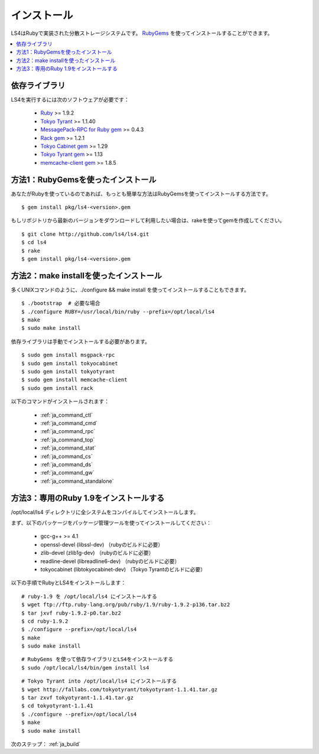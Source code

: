 .. _ja_install:

インストール
======================

LS4はRubyで実装された分散ストレージシステムです。
`RubyGems <http://rubygems.org/>`_ を使ってインストールすることができます。

.. contents::
   :backlinks: none
   :local:

依存ライブラリ
----------------------

LS4を実行するには次のソフトウェアが必要です：

  - `Ruby <http://www.ruby-lang.org/>`_ >= 1.9.2
  - `Tokyo Tyrant <http://fallabs.com/tokyotyrant/>`_ >= 1.1.40
  - `MessagePack-RPC for Ruby gem <http://msgpack.org/>`_ >= 0.4.3
  - `Rack gem <http://rack.rubyforge.org/>`_ >= 1.2.1
  - `Tokyo Cabinet gem <http://rubygems.org/gems/tokyocabinet>`_ >= 1.29
  - `Tokyo Tyrant gem <http://rubygems.org/gems/tokyotyrant>`_ >= 1.13
  - `memcache-client gem <http://rubygems.org/gems/memcache-client>`_ >= 1.8.5


方法1：RubyGemsを使ったインストール
----------------------

あなたがRubyを使っているのであれば、もっとも簡単な方法はRubyGemsを使ってインストールする方法です。

::

    $ gem install pkg/ls4-<version>.gem

もしリポジトリから最新のバージョンをダウンロードして利用したい場合は、rakeを使ってgemを作成してください。

::

    $ git clone http://github.com/ls4/ls4.git
    $ cd ls4
    $ rake
    $ gem install pkg/ls4-<version>.gem

方法2：make installを使ったインストール
----------------------

多くUNIXコマンドのように、./configure && make install を使ってインストールすることもできます。

::

    $ ./bootstrap  # 必要な場合
    $ ./configure RUBY=/usr/local/bin/ruby --prefix=/opt/local/ls4
    $ make
    $ sudo make install

依存ライブラリは手動でインストールする必要があります。

::

    $ sudo gem install msgpack-rpc
    $ sudo gem install tokyocabinet
    $ sudo gem install tokyotyrant
    $ sudo gem install memcache-client
    $ sudo gem install rack

以下のコマンドがインストールされます：

  - :ref:`ja_command_ctl`
  - :ref:`ja_command_cmd`
  - :ref:`ja_command_rpc`
  - :ref:`ja_command_top`
  - :ref:`ja_command_stat`
  - :ref:`ja_command_cs`
  - :ref:`ja_command_ds`
  - :ref:`ja_command_gw`
  - :ref:`ja_command_standalone`


方法3：専用のRuby 1.9をインストールする
----------------------

/opt/local/ls4 ディレクトリに全システムをコンパイルしてインストールします。

まず、以下のパッケージをパッケージ管理ツールを使ってインストールしてください：

  - gcc-g++ >= 4.1
  - openssl-devel (libssl-dev) （rubyのビルドに必要）
  - zlib-devel (zlib1g-dev) （rubyのビルドに必要）
  - readline-devel (libreadline6-dev) （rubyのビルドに必要）
  - tokyocabinet (libtokyocabinet-dev) （Tokyo Tyrantのビルドに必要）

以下の手順でRubyとLS4をインストールします：

::

    # ruby-1.9 を /opt/local/ls4 にインストールする
    $ wget ftp://ftp.ruby-lang.org/pub/ruby/1.9/ruby-1.9.2-p136.tar.bz2
    $ tar jxvf ruby-1.9.2-p0.tar.bz2
    $ cd ruby-1.9.2
    $ ./configure --prefix=/opt/local/ls4
    $ make
    $ sudo make install

::

    # RubyGems を使って依存ライブラリとLS4をインストールする
    $ sudo /opt/local/ls4/bin/gem install ls4

::

    # Tokyo Tyrant into /opt/local/ls4 にインストールする
    $ wget http://fallabs.com/tokyotyrant/tokyotyrant-1.1.41.tar.gz
    $ tar zxvf tokyotyrant-1.1.41.tar.gz
    $ cd tokyotyrant-1.1.41
    $ ./configure --prefix=/opt/local/ls4
    $ make
    $ sudo make install


次のステップ： :ref:`ja_build`

